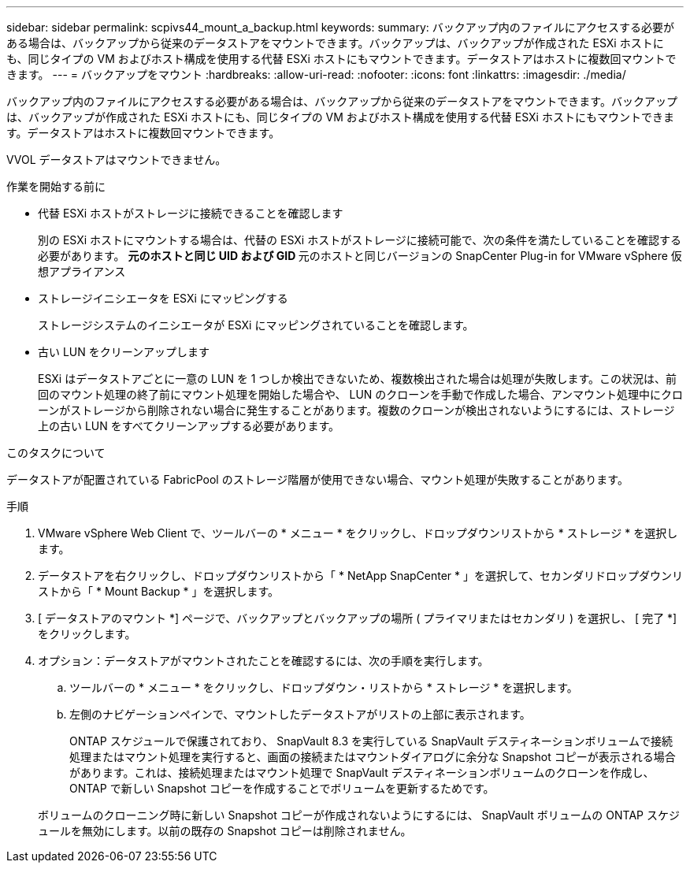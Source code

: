 ---
sidebar: sidebar 
permalink: scpivs44_mount_a_backup.html 
keywords:  
summary: バックアップ内のファイルにアクセスする必要がある場合は、バックアップから従来のデータストアをマウントできます。バックアップは、バックアップが作成された ESXi ホストにも、同じタイプの VM およびホスト構成を使用する代替 ESXi ホストにもマウントできます。データストアはホストに複数回マウントできます。 
---
= バックアップをマウント
:hardbreaks:
:allow-uri-read: 
:nofooter: 
:icons: font
:linkattrs: 
:imagesdir: ./media/


[role="lead"]
バックアップ内のファイルにアクセスする必要がある場合は、バックアップから従来のデータストアをマウントできます。バックアップは、バックアップが作成された ESXi ホストにも、同じタイプの VM およびホスト構成を使用する代替 ESXi ホストにもマウントできます。データストアはホストに複数回マウントできます。

VVOL データストアはマウントできません。

.作業を開始する前に
* 代替 ESXi ホストがストレージに接続できることを確認します
+
別の ESXi ホストにマウントする場合は、代替の ESXi ホストがストレージに接続可能で、次の条件を満たしていることを確認する必要があります。 ** 元のホストと同じ UID および GID ** 元のホストと同じバージョンの SnapCenter Plug-in for VMware vSphere 仮想アプライアンス

* ストレージイニシエータを ESXi にマッピングする
+
ストレージシステムのイニシエータが ESXi にマッピングされていることを確認します。

* 古い LUN をクリーンアップします
+
ESXi はデータストアごとに一意の LUN を 1 つしか検出できないため、複数検出された場合は処理が失敗します。この状況は、前回のマウント処理の終了前にマウント処理を開始した場合や、 LUN のクローンを手動で作成した場合、アンマウント処理中にクローンがストレージから削除されない場合に発生することがあります。複数のクローンが検出されないようにするには、ストレージ上の古い LUN をすべてクリーンアップする必要があります。



.このタスクについて
データストアが配置されている FabricPool のストレージ階層が使用できない場合、マウント処理が失敗することがあります。

.手順
. VMware vSphere Web Client で、ツールバーの * メニュー * をクリックし、ドロップダウンリストから * ストレージ * を選択します。
. データストアを右クリックし、ドロップダウンリストから「 * NetApp SnapCenter * 」を選択して、セカンダリドロップダウンリストから「 * Mount Backup * 」を選択します。
. [ データストアのマウント *] ページで、バックアップとバックアップの場所 ( プライマリまたはセカンダリ ) を選択し、 [ 完了 *] をクリックします。
. オプション：データストアがマウントされたことを確認するには、次の手順を実行します。
+
.. ツールバーの * メニュー * をクリックし、ドロップダウン・リストから * ストレージ * を選択します。
.. 左側のナビゲーションペインで、マウントしたデータストアがリストの上部に表示されます。
+
ONTAP スケジュールで保護されており、 SnapVault 8.3 を実行している SnapVault デスティネーションボリュームで接続処理またはマウント処理を実行すると、画面の接続またはマウントダイアログに余分な Snapshot コピーが表示される場合があります。これは、接続処理またはマウント処理で SnapVault デスティネーションボリュームのクローンを作成し、 ONTAP で新しい Snapshot コピーを作成することでボリュームを更新するためです。

+
ボリュームのクローニング時に新しい Snapshot コピーが作成されないようにするには、 SnapVault ボリュームの ONTAP スケジュールを無効にします。以前の既存の Snapshot コピーは削除されません。




